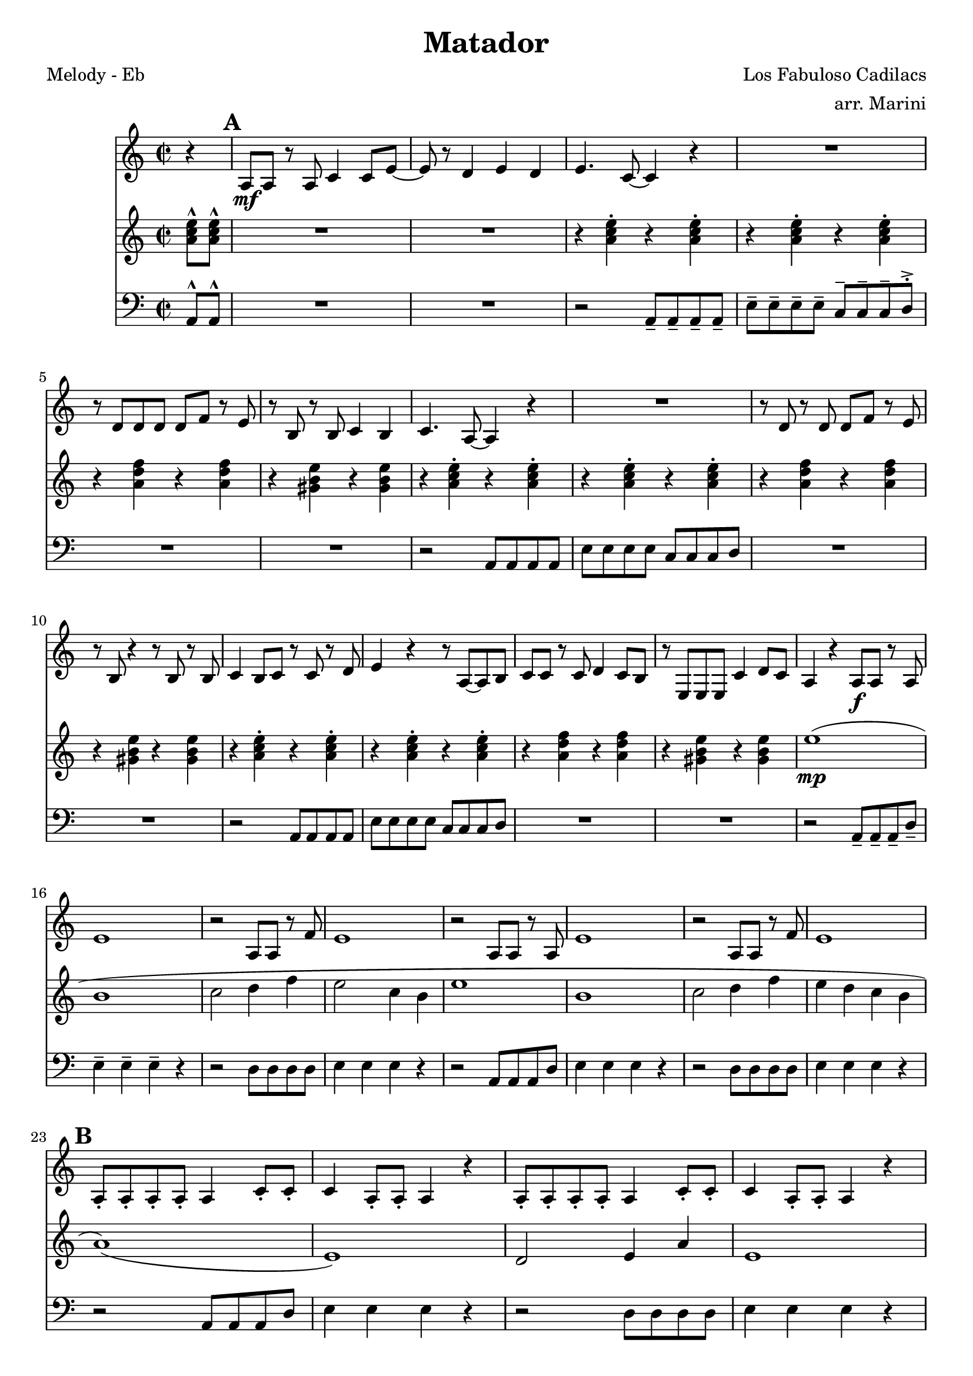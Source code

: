 \version "2.12.3"

\header {
  title = "Matador"
  composer = "Los Fabuloso Cadilacs"
  arranger =  "arr. Marini"
  tagline = "8/25/12" %date of latest edits
  copyright = \markup {\bold ""} %form
}

%description: Frequently-covered samba-rock tune by Los Fabulosos Cadillacs, from their 1993 album <i>Vasos Vac&iacute;os</i>.

% music pieces
%part: melody
melody = \relative c' {
  \time 2/2 \key c \major
  \partial 4 r

  \mark \default %A
  {
    a8 \mf a r a c4 c8 e ~ |
    e r d4 e d |
    e4. c8 ~ c4 r |
    R1 |
    r8 d d d d f r e |
    r b r b c4 b |
    c4. a8 ~ a4 r |
    R1 |
    r8 d r d d f r e |
    r b r4 r8 b r b |
    c4 b8 c r c r d |
    e4 r r8 a, ~ a b |
    c c r c d4 c8 b |
    r e, e e c'4 d8 c |
    a4 r a8\f a r a |
    e'1 |
    r2 a,8 a r f' |
    e1 |
    r2 a,8 a r a |
    e'1 |
    r2 a,8 a r f' |
    e1 |
  }

  \break \mark \default %B
  {
    a,8-. a-. a-. a-. a4 c8-. c-.|
    c4 a8-. a-. a4 r4 |
    a8-. a-. a-. a-. a4 c8-. c-.|
    c4 a8-. a-. a4 r4 |
    a8-. a-. a-. a-. a4 c8-. c-.|
    c4 a8-. a-. a4 r4 |
    a8-. a-. a-. a-. a4 c8-. c-.|
    c4 a8-. a-. a4 r4 |
  }
  \break \mark \default %C
  {
    r1 \mf  r1  r1 |
    \override NoteHead #'style = #'cross
    e''4_"Hey!" r e_"Hey!" r |
    \override NoteHead #'style = #'default
    c8_"cresc." c c c b4 c |
    r2 a8 b c b|
    c c c c b4 c |
    \override NoteHead #'style = #'cross
    e4_"Hey!" r e_"Hey!" r |
    \override NoteHead #'style = #'default
    <c e>8 <c e> <c e> <c e> <b d>4 <c e>|
    r2 <a c>8 <b d> <c e> <b d>|
    <c e>8 <c e> <c e> <c e> <b d>4 <c e>|
    r2 r4 e,8 f |
  }
  \break \mark \default %D
  {
    e2.\ff e8 f |
    e2. r4 |
    d8 d d d e4-. f8 e ~|
    e2 r4 e8 f |
    e2. e8 f |
    e2. r4 |
    d8 d d d e4-. f8 e ~ |
    e2 r8 e r e |
    g4 f8 e f4 e8 d |
    e4 d8 c d4 c8 b |
    c2 r8 f r f |
    r e ~ e4 r e8 f |
    e2. e8 f |
    e2. r4 |
    d8 d d d e4-. f8 e ~|
    e4 r4 r2 |
  }

  \break \mark "Solos"
  {
    c8 c c c c4 e8 e |
    e4 c8 c8 c4 r4
  }

}

%part: tenor
tenor = \relative c' {
  \time 2/2 \key c \major
  \partial 4 <a' c e>8 ^^ <a c e> ^^
  \mark \default %A
  {
    R1*2
    r4 <a c e> ^. r <a c e> ^. |
    r <a c e> ^. r <a c e> ^. |
    r <a d f> r <a d f> |
    r <gis b e> r <gis b e> |
    r4 <a c e> ^. r <a c e> ^. |
    r <a c e> ^. r <a c e> ^. |
    r <a d f> r <a d f> |
    r <gis b e> r <gis b e> |
    r4 <a c e> ^. r <a c e> ^. |
    r <a c e> ^. r <a c e> ^. |
    r <a d f> r <a d f> |
    r <gis b e> r <gis b e> |
    e'1 \mp ( |
    b |
    c2 d4 f |
    e2 c4 b |
    e1 |
    b |
    c2 d4 f |
    e d c b
  }
  \break \mark \default %B
  {
    a1 ) ( |
    e ) |
    d2 e4 a |
    e1 |
    a |
    e |
    d2 e4 a |
    e2 r4 <a c e>8 ^^ <a c e> ^^
  }
  \break \mark \default %C
  {
    a _. a \mf _. a _. a _. g4 _"cresc." _- a _.
    r2 e8 _. g _. a _. g _. |
    a _. a _. a _. a _. g4 _- a _. |
    \override NoteHead #'style = #'cross
    e'4_"Hey!" r e_"Hey!" r |
    \override NoteHead #'style = #'default
    c,8 c c c b4 c |
    r2 a8 b c b |
    c c c c b4 c |
    \override NoteHead #'style = #'cross
    e'4_"Hey!" r e_"Hey!" r |
    \override NoteHead #'style = #'default
    <c, e>8 <c e> <c e> <c e> <b d>4 <c e> |
    r2 <a c>8 <b d> <c e> <b d>|
    <c e>8 <c e> <c e> <c e> <b d>4 <c e> |
    R1
  }
  \break \mark \default %D
  {
    <a' c e>4 \ff ^> ^- r <a c e> ^> ^- r |
    R1*3 |
    r4 <a c e>8 ^^ <a c e> ^^ r4 <a c e>8 ^^ <a c e> ^^ |
    R1*3 |
    <a c e>4 r <a c e> r |
    R1 |
    d,8 d d d e4 f8 e ~ |
    e4 r r2 |
    r4 <a c e>8 <a c e> r4 <a c e>8 <a c e> |
    R1 |
    d,8 d d d e4 f8 e ~ |
    e4 r r <a c e>8 ^^ <a c e> ^^
  }
  
  \break \mark "Solos"
  {
    c8 c c c c4 e8 e |
    e4 c8 c8 c4 r4
  }
}

%part: bass
bass = \relative c {
  \time 2/2 \key c \major
  \partial 4 a8 ^^ a ^^

  \mark \default %A
  {
    R1*2
    r2 a8 _- a _- a _- a _- |
    e' ^- e ^- e ^- e ^- c ^- c ^- c ^- d ^> ^.
    R1*2 |
    r2 a8 a a a |
    e' e e e c c c d |
    R1*2 |
    r2 a8 a a a |
    e' e e e c c c d |
    R1*2
    r2 a8 _- a _- a _- d _- |
    e4 ^- e ^- e ^- r |
    r2 d8 d d d |
    e4 e e r |
    r2 a,8 a a d |
    e4 e e r |
    r2 d8 d d d |
    e4 e e r
  }
  \break \mark \default %B
  {
    r2 a,8 a a d |
    e4 e e r |
    r2 d8 d d d |
    e4 e e r |
    r2 a,8 a a d |
    e4 e e r |
    r2 d8 d d d |
    e4 e e a,8 ^^ a ^^ |
  }
  \break \mark \default %C
  {
    a _. a \mf _. a _. a _. g4 _"cresc." _- a _.
    r2 e8 _. g _. a _. g _. |
    a _. a _. a _. a _. g4 _- a _. |
    \override NoteHead #'style = #'cross
    e'4_"Hey!" r e_"Hey!" r |
    \override NoteHead #'style = #'default
    a,8 a a a g4 a |
    r2 e8 g a g |
    a a a a g4 a |
    \override NoteHead #'style = #'cross
    e'4_"Hey!" r e_"Hey!" r |
    \override NoteHead #'style = #'default
    a,8 a a a g4 a |
    r2 e8 g a g |
    a a a a g4 a |
    R1 |
  }
  \break \mark \default
  {
    r2 \ff a8 a a d |
    e4 e e r |
    d8 d d d e4 ^. f8 e ~ |
    e2 r |
    r a,8 a a d |
    e4 e e r |
    d8 d d d e4 f8 e ~ |
    e2 r |
    r a,8 a a d |
    e4 e e r |
    d8 d d d e4 f8 e ~ |
    e2 r |
    r a,8 a a d |
    e4 e e r |
    d8 d d d e4 f8 e ~ |
    e2 r4 a,8 ^^ a ^^
  }
  
  \break \mark "Solos"
  {
    c8 c c c c4 e8 e |
    e4 c8 c8 c4 r4
  }

}

%part: words
words = \markup { }

%part: changes
changes = \chordmode {
}


%layout
\book {
  \header { poet = "Melody - Eb" }
  \score {
    <<
      \new ChordNames { \set chordChanges = ##t \changes }
      \new Staff {
        \melody
      }
       \new Staff {
        \tenor
      }
       \new Staff {
         \clef bass
         \bass
       }
    >>
  }
  %    \words
}




\book {
  \header { poet = "MIDI" }
  \score {
    <<
      \tempo 4 = 200
      \unfoldRepeats	\new Staff {
        \set Staff.midiInstrument = #"trumpet"
        \melody
      }
      \unfoldRepeats	\new Staff {
        \set Staff.midiInstrument = #"alto sax"
        \tenor
      }
      \unfoldRepeats	\new Staff {
        \set Staff.midiInstrument = #"tuba" \clef bass
        \bass
      }
    >>
    \midi { }
  }
}
